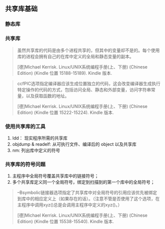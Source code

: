 ** 共享库基础

*** 静态库

*** 共享库

#+BEGIN_QUOTE
虽然共享库的代码是由多个进程共享的，但其中的变量却不是的。每个使用库的进程会拥有自己的在库中定义的全局和静态变量的副本。

[德]Michael Kerrisk. Linux/UNIX系统编程手册(上、下册) (Chinese Edition) (Kindle 位置 15188-15189). Kindle 版本. 
#+END_QUOTE

#+BEGIN_QUOTE
ccfPIC选项指定编译器应该生成位置独立的代码，这会改变编译器生成执行特定操作的代码的方式，包括访问全局、静态和外部变量，访问字符串常量，以及获取函数的地址。

[德]Michael Kerrisk. Linux/UNIX系统编程手册(上、下册) (Chinese Edition) (Kindle 位置 15222-15224). Kindle 版本. 
#+END_QUOTE

*** 使用共享库的工具

1. ldd： 现实程序所需的共享库
2. objdump & readelf: 从可执行文件、编译后的 object 以及共享库
3. nm: 列出库中定义的符号

*** 共享库的符号问题

1. 主程序中全局符号覆盖共享库中的链接符号；
2. 多个共享库定义同一个全局符号，绑定到扫描到的第一个库中的全局符号；

#+BEGIN_QUOTE
–Bsymbolic链接器选项指定了共享库中对全局符号的引用应该优先被绑定到库中的相应定义上（如果存在的话）。（注意不管是否使用了这个选项，在主程序中调用xyz()总是会调用主程序中定义的xyz()。）

[德]Michael Kerrisk. Linux/UNIX系统编程手册(上、下册) (Chinese Edition) (Kindle 位置 15538-15540). Kindle 版本. 
#+END_QUOTE



